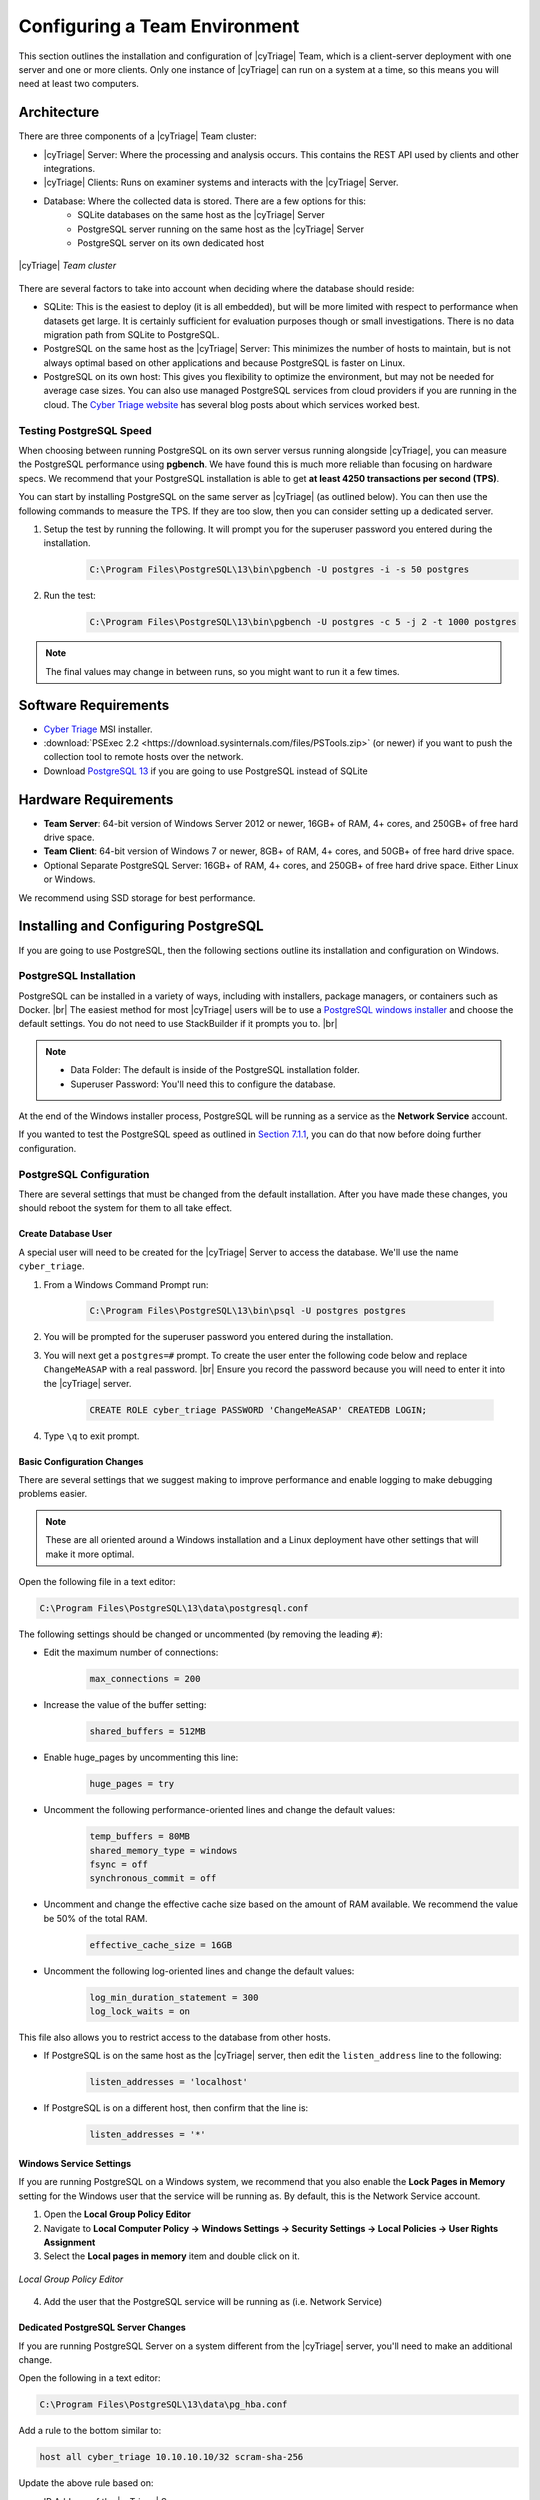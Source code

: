 .. _CTEAM:

Configuring a Team Environment
==============================

This section outlines the installation and configuration of |cyTriage| Team, 
which is a client-server deployment with one server and one or more clients. 
Only one instance of |cyTriage| can run on a system at a time, so this means you will need at least two computers. 

Architecture
------------

There are three components of a |cyTriage| Team cluster:

* |cyTriage| Server: Where the processing and analysis occurs. This contains the REST API used by clients and other integrations. 
* |cyTriage| Clients: Runs on examiner systems and interacts with the |cyTriage| Server.
* Database: Where the collected data is stored. There are a few options for this:
   + SQLite databases on the same host as the |cyTriage| Server
   + PostgreSQL server running on the same host as the |cyTriage| Server
   + PostgreSQL server on its own dedicated host 

.. figure:: /_static/img/chapter_7/7_1.jpg
    :figclass: align-center
    :class: no-scaled-link

    |cyTriage| *Team cluster*

There are several factors to take into account when deciding where the database should reside:

* SQLite: This is the easiest to deploy (it is all embedded), but will be more limited with respect to performance when datasets get large. It is certainly sufficient for evaluation purposes though or small investigations. There is no data migration path from SQLite to PostgreSQL.  
* PostgreSQL on the same host as the |cyTriage| Server: This minimizes the number of hosts to maintain, but is not always optimal based on other applications and because PostgreSQL is faster on Linux. 
* PostgreSQL on its own host: This gives you flexibility to optimize the environment, but may not be needed for average case sizes. You can also use managed PostgreSQL services from cloud providers if you are running in the cloud.  The `Cyber Triage website <https://cybertriage.com>`_ has several blog posts about which services worked best. 
  
Testing PostgreSQL Speed
^^^^^^^^^^^^^^^^^^^^^^^^

When choosing between running PostgreSQL on its own server versus running alongside |cyTriage|, you can measure the PostgreSQL performance using **pgbench**.  
We have found this is much more reliable than focusing on hardware specs.  
We recommend that your PostgreSQL installation is able to get **at least 4250 transactions per second (TPS)**.

You can start by installing PostgreSQL on the same server as |cyTriage| (as outlined below). 
You can then use the following commands to measure the TPS.  
If they are too slow, then you can consider setting up a dedicated server. 

1. Setup the test by running the following. It will prompt you for the superuser password you entered during the installation.
    .. code-block:: powershell

        C:\Program Files\PostgreSQL\13\bin\pgbench -U postgres -i -s 50 postgres
    
2. Run the test: 
    .. code-block:: powershell

        C:\Program Files\PostgreSQL\13\bin\pgbench -U postgres -c 5 -j 2 -t 1000 postgres

.. note:: The final values may change in between runs, so you might want to run it a few times. 

Software Requirements
---------------------


* `Cyber Triage <https://www.cybertriage.com/download-eval/>`_ MSI installer.
* :download:`PSExec 2.2 <https://download.sysinternals.com/files/PSTools.zip>` (or newer) if you want to push the collection tool to remote hosts over the network.
* Download `PostgreSQL 13 <https://www.postgresql.org/download/>`_ if you are going to use PostgreSQL instead of SQLite
  
Hardware Requirements
---------------------

* **Team Server**: 64-bit version of Windows Server 2012 or newer, 16GB+ of RAM, 4+ cores, and 250GB+ of free hard drive space.
* **Team Client**: 64-bit version of Windows 7 or newer, 8GB+ of RAM, 4+ cores, and 50GB+ of free hard drive space. 
* Optional Separate PostgreSQL Server: 16GB+ of RAM, 4+ cores, and 250GB+ of free hard drive space. Either Linux or Windows.
  
We recommend using SSD storage for best performance. 

Installing and Configuring PostgreSQL
-------------------------------------

If you are going to use PostgreSQL, then the following sections outline its installation and configuration on Windows. 

PostgreSQL Installation
^^^^^^^^^^^^^^^^^^^^^^^

PostgreSQL can be installed in a variety of ways, including with installers, package managers, or containers such as Docker. |br|
The easiest method for most |cyTriage| users will be to use a `PostgreSQL windows installer <https://www.postgresql.org/download/windows/>`_ and choose the default settings. 
You do not need to use StackBuilder if it prompts you to. |br|

.. note::

    * Data Folder: The default is inside of the PostgreSQL installation folder.
    * Superuser Password: You'll need this to configure the database.

At the end of the Windows installer process, PostgreSQL will be running as a service as the **Network Service** account.

If you wanted to test the PostgreSQL speed as outlined in `Section 7.1.1 <#testing-postgreSQL-speed>`_, you can do that now before doing further configuration. 

PostgreSQL Configuration
^^^^^^^^^^^^^^^^^^^^^^^^

There are several settings that must be changed from the default installation. 
After you have made these changes, you should reboot the system for them to all take effect.

Create Database User
++++++++++++++++++++

A special user will need to be created for the |cyTriage| Server to access the database. We'll use the name ``cyber_triage``. 

1. From a Windows Command Prompt run:
  
    .. code-block:: powershell

       C:\Program Files\PostgreSQL\13\bin\psql -U postgres postgres
        
2. You will be prompted for the superuser password you entered during the installation.
   
3. You will next get a ``postgres=#`` prompt. To create the user enter the following code below and replace ``ChangeMeASAP`` with a real password. |br| Ensure you record the password because you will need to enter it into the |cyTriage| server.
   
    .. code-block:: SQL

       CREATE ROLE cyber_triage PASSWORD 'ChangeMeASAP' CREATEDB LOGIN;

4. Type ``\q`` to exit prompt.
   
Basic Configuration Changes
+++++++++++++++++++++++++++

There are several settings that we suggest making to improve performance and enable logging to make debugging problems easier. 

.. note:: 
  
  These are all oriented around a Windows installation and a Linux deployment have other settings that will make it more optimal.

Open the following file in a text editor:

.. code-block:: powershell

   C:\Program Files\PostgreSQL\13\data\postgresql.conf

The following settings should be changed or uncommented (by removing the leading ``#``):

* Edit the maximum number of connections:
    .. code-block:: text

        max_connections = 200 

* Increase the value of the buffer setting:
    .. code-block:: text

        shared_buffers = 512MB

* Enable huge_pages by uncommenting this line:
    .. code-block:: text

        huge_pages = try

* Uncomment the following performance-oriented lines and change the default values:
    .. code-block:: text

        temp_buffers = 80MB
        shared_memory_type = windows
        fsync = off
        synchronous_commit = off

* Uncomment and change the effective cache size based on the amount of RAM available. We recommend the value be 50% of the total RAM.
    .. code-block:: text

        effective_cache_size = 16GB 

* Uncomment the following log-oriented lines and change the default values:
    .. code-block:: text

        log_min_duration_statement = 300
        log_lock_waits = on

This file also allows you to restrict access to the database from other hosts. 

* If PostgreSQL is on the same host as the |cyTriage| server, then edit the ``listen_address`` line to the following:
    .. code-block:: text

        listen_addresses = 'localhost'

* If PostgreSQL is on a different host, then confirm that the line is:
    .. code-block:: text

        listen_addresses = '*'

Windows Service Settings
++++++++++++++++++++++++

If you are running PostgreSQL on a Windows system, we recommend that you also enable the **Lock Pages in Memory** setting for the Windows user that the service will be running as. 
By default, this is the Network Service account.

1. Open the **Local Group Policy Editor**
2. Navigate to **Local Computer Policy -> Windows Settings -> Security Settings -> Local Policies -> User Rights Assignment**
3. Select the **Local pages in memory** item and double click on it.
   
.. figure:: /_static/img/chapter_7/7_2.jpg
    :figclass: align-center
    :class: no-scaled-link

    *Local Group Policy Editor*

4. Add the user that the PostgreSQL service will be running as (i.e. Network Service)

Dedicated PostgreSQL Server Changes
+++++++++++++++++++++++++++++++++++

If you are running PostgreSQL Server on a system different from the |cyTriage| server, you'll need to make an additional change.

Open the following in a text editor:

.. code-block:: powershell

    C:\Program Files\PostgreSQL\13\data\pg_hba.conf

Add a rule to the bottom similar to:

.. code-block:: text

    host all cyber_triage 10.10.10.10/32 scram-sha-256

Update the above rule based on:

* IP Address of the |cyTriage| Server
* The ``password_encryption`` value in the **postgresql.conf** file. 

Restart The Host
++++++++++++++++

After all the above configuration changes, restart the computer so that the service and database settings take effect. 

Configuring The Cyber Triage Server
-----------------------------------

The |cyTriage| server will need to be running whenever you want to use any of the |cyTriage| clients to create or open sessions. 
It will be receiving the network connections from the various collection tools and will be performing all of the automated analysis.

The installation steps for the server (and client) start the same way as the standard version, which are outlined in :ref:`Section 1.3 <SI>`. 
Namely, to launch the ``.msi`` installer and choose the default options. 

When prompted for a license, choose the license file that you received that has **_server** in the name. 

When |cyTriage| is open:

1. Open the Options panel and choose the **Deployment Mode** tab. Change the mode to **Team - Server**. If you do not have this option, then you did not supply a Team license key.
    .. figure:: /_static/img/chapter_7/7_3.jpg
        :figclass: align-center
        :class: no-scaled-link

        *Options (Deployment Mode Tab)*

2. In the **Server Password** section, press the **Change Password** button and pick a password that clients will use to connect to the server. You will need the new password when you configure each client, so write it down somewhere safe or make sure you remember it. 
   
3. In the **Database Setting** section, either keep it as SQLite or enter in the PostgreSQL information by pressing the **View Database Settings** button. Use ``localhost`` as the host if you are running the server on the same system as the server.
    .. figure:: /_static/img/chapter_7/7_4.jpg
        :figclass: align-center
        :class: no-scaled-link

        *PostgreSQL Database Settings*

4. Press OK and it will restart |cyTriage|. 
5. When it restarts, your host firewall software may ask permission to open ports. These are required for the server to operate. 
6. After it restarts, the |cyTriage| interface will only allow you to go to the options panel or extract the collection tool. You cannot create or open sessions directly on the server. 

Configuring the Cyber Triage Clients
------------------------------------

|cyTriage| clients can be installed on any analysis system. 
The responder will use the client to create and open sessions. 

To configure each |cyTriage| client:

1. Install |cyTriage| using the same MSI as you used for the Server.
2. Supply the same appropriate client license key.
3. Open the Options panel using the button in the upper right and choose the **Deployment Mode** tab.
4. Choose **Team - Client**. 
    .. figure:: /_static/img/chapter_7/7_5.jpg
        :figclass: align-center
        :class: no-scaled-link

        *Options (Deployment Mode Tab)*

5. Enter the hostname or IP address of the server and the Server Password that you configured on the Server. Press the **Test Connection** button to ensure that the client can connect to the Server. 
6. Press OK and |cyTriage| will restart. 


Team General Information
------------------------

This section outlines general information for using |cyTriage| Team:

* Any client can open any session, even if it did not create the session.
* Some functionality is currently more limited in a client-server deployment, such as the ability to cancel collections and malware analysis. 


Team REST API SSL Certificate
-----------------------------

The Team Server will have a REST API on **port 9443** that you can use to integrate |cyTriage| with your SIEM or orchestration system. 
By default, it will use a self-signed certificate, but you can also use your own instead. 

Send an email to `support@cybertriage.com <mailto:support@cybertriage.com>`_ for instructions. 

Configuring the Server to Run as a Service
------------------------------------------

You can also run the Team Server as a Windows service, which ensures that it runs when the computer starts and does not require a user to be always logged in. 

Limitations
^^^^^^^^^^^

* You need to run the service as a user account because the user must login to configure the Server. 
* To make changes to the Server, you will need to stop the service, launch |cyTriage| as a user to make changes via the Options panel, close |cyTriage|, and then start the service back up again. 

Installation Instructions 
^^^^^^^^^^^^^^^^^^^^^^^^^

1. Stop any existing |cyTriage| services by opening a command prompt (with Admin priveledges) and running:
    .. code-block:: powershell
    
        <Previous_CT_Location>\cybertriage\service\svcmgr.bat uninstall

2. Install and configure the Server using the steps outlined in `Section 7.5 <#configuring-the-cyber-triage-server>`_. Also configure settings such as NSRL and Yara. 
   
3. After the server is configured, close the application. Ensure that you do the configuration while logged in under the account that the service will run as. Otherwise, the configuration settings will not be available to the service. 
   
4. In a Admin command prompt, change to the new |cyTriage| folder
    .. code-block:: powershell
    
        cd C:\Program Files\Cyber Triage-3.0.0\cybertriage\service

5. Install the service by running: 
    .. code-block:: powershell
    
        svcmgr.bat install

6. Launch the |cyTriage| Service Manager from the command prompt by typing:
    .. code-block:: powershell
    
        CyberTriageServicew.exe

7. Go to the Logon screen to change the user account that the service should run as. This should be the same user account that was used to configure |cyTriage|. 
    .. figure:: /_static/img/chapter_7/7_6.jpg
        :figclass: align-center
        :class: no-scaled-link

        *Team Server Log On Screen*

8. Press Apply.
9. Either restart the server so that the service starts or press **Start** on the General Tab. 

Verifying The Service
^^^^^^^^^^^^^^^^^^^^^

You can get basic status of the service by pointing a web browser at: https://SERVER_HOST_NAME:9443/api/admin/service-status 

Making Changes to Service
^^^^^^^^^^^^^^^^^^^^^^^^^

To make configuration changes, you will need to stop the service, launch |cyTriage|, make your changes, close the application, and then start the service again. 

Changing Team Port Numbers
--------------------------

It is possible, but not typical, to change the port numbers used by various services within |cyTriage| Team.  
Namely, the ports used by the REST API and Active MQ (which is used to broadcast events). 

* Open up ``%appdata%\cybertriage\config\config.yml`` on the |cyTriage| Server machine
* Edit the port number for **restApiPort** or **activeMQPort** and save the file
* Follow the same process to update the port on each of the |cyTriage| client machines. 


